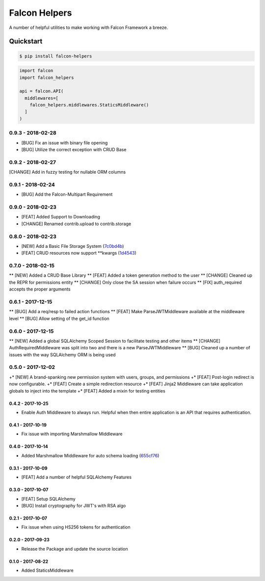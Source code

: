 .. default-role:: code
.. role:: python(code)
  :language: python

==============
Falcon Helpers
==============

A number of helpful utilities to make working with Falcon Framework a breeze.


Quickstart
----------

.. code:: sh

  $ pip install falcon-helpers


.. code::

  import falcon
  import falcon_helpers

  api = falcon.API(
    middlewares=[
      falcon_helpers.middlewares.StaticsMiddleware()
    ]
  )


0.9.3 - 2018-02-28
##################

* [BUG] Fix an issue with binary file opening
* [BUG] Utilize the correct exception with CRUD Base


0.9.2 - 2018-02-27
##################

[CHANGE] Add in fuzzy testing for nullable ORM columns


0.9.1 - 2018-02-24
##################
* [BUG] Add the Falcon-Multipart Requirement


0.9.0 - 2018-02-23
##################

* [FEAT] Added Support to Downloading
* [CHANGE] Renamed contrib.upload to contrib.storage


0.8.0 - 2018-02-23
##################

* [NEW] Add a Basic File Storage System (7c0bd4b_)
* [FEAT] CRUD resources now support \*\*kwargs (1d4543_)

.. _7c0bd4b: https://gitlab.com/skosh/falcon-helpers/commit/7c0bd4b
.. _1d4543: https://gitlab.com/skosh/falcon-helpers/commit/1d4543


0.7.0 - 2018-02-15
##################

** [NEW] Added a CRUD Base Library
** [FEAT] Added a token generation method to the user
** [CHANGE] Cleaned up the REPR for permissions entity
** [CHANGE] Only close the SA session when failure occurs
** [FIX] auth_required accepts the proper arguments


0.6.1 - 2017-12-15
##################

** [BUG] Add a req/resp to failed action functions
** [FEAT] Make ParseJWTMiddleware available at the middleware level
** [BUG] Allow setting of the get_id function


0.6.0 - 2017-12-15
##################

** [NEW] Added a global SQLAlchemy Scoped Session to facilitate testing and other items
** [CHANGE] AuthRequiredMiddleware was split into two and there is a new ParseJWTMiddleware
** [BUG] Cleaned up a number of issues with the way SQLAlchemy ORM is being used


0.5.0 - 2017-12-02
##################

+* [NEW]  A brand-spanking new permission system with users, groups, and permissions
+* [FEAT] Post-login redirect is now configurable.
+* [FEAT] Create a simple redirection resource
+* [FEAT] Jinja2 Middleware can take application globals to inject into the template
+* [FEAT] Added a mixin for testing entities

0.4.2 - 2017-10-25
==================
* Enable Auth Middleware to always run. Helpful when then entire application is
  an API that requires authentication.

0.4.1 - 2017-10-19
==================

* Fix issue with importing Marshmallow Middleware

0.4.0 - 2017-10-14
==================

* Added Marshmallow Middleware for auto schema loading (655cf76_)

.. _655cf76: https://gitlab.com/skosh/falcon-helpers/commit/655cf76


0.3.1 - 2017-10-09
==================

* [FEAT] Add a number of helpful SQLAlchemy Features

0.3.0 - 2017-10-07
==================

* [FEAT] Setup SQLAlchemy
* [BUG] Install cryptography for JWT's with RSA algo

0.2.1 - 2017-10-07
==================
* Fix issue when using HS256 tokens for authentication

0.2.0 - 2017-09-23
==================
* Release the Package and update the source location

0.1.0 - 2017-08-22
==================

* Added StaticsMiddleware


